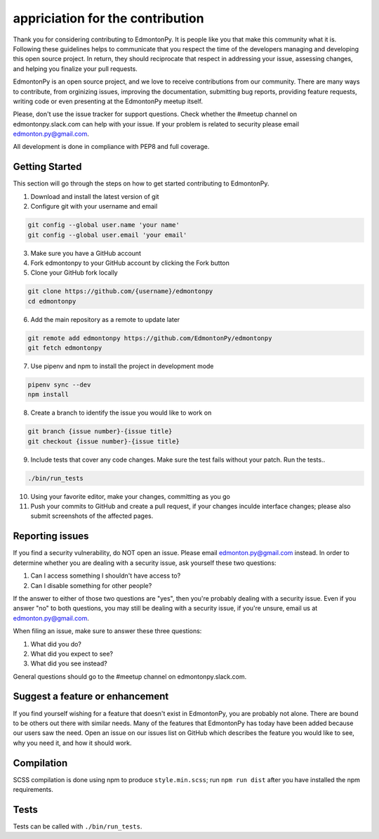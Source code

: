 =================================
appriciation for the contribution
=================================

Thank you for considering contributing to EdmontonPy. It is people like you
that make this community what it is. Following these guidelines helps to
communicate that you respect the time of the developers managing and developing
this open source project. In return, they should reciprocate that respect in
addressing your issue, assessing changes, and helping you finalize your pull
requests.

EdmontonPy is an open source project, and we love to receive contributions from
our community. There are many ways to contribute, from orginizing issues,
improving the documentation, submitting bug reports, providing feature
requests, writing code or even presenting at the EdmontonPy meetup itself.

Please, don't use the issue tracker for support questions. Check whether the
#meetup channel on edmontonpy.slack.com can help with your issue. If your
problem is related to security please email edmonton.py@gmail.com.

All development is done in compliance with PEP8 and full coverage.

Getting Started
===============

This section will go through the steps on how to get started contributing to
EdmontonPy.

1. Download and install the latest version of git
2. Configure git with your username and email

.. code-block:: text

    git config --global user.name 'your name'
    git config --global user.email 'your email'

3. Make sure you have a GitHub account
4. Fork edmontonpy to your GitHub account by clicking the Fork button
5. Clone your GitHub fork locally

.. code-block:: text

    git clone https://github.com/{username}/edmontonpy
    cd edmontonpy

6. Add the main repository as a remote to update later

.. code-block:: text

    git remote add edmontonpy https://github.com/EdmontonPy/edmontonpy
    git fetch edmontonpy

7. Use pipenv and npm to install the project in development mode

.. code-block:: text

    pipenv sync --dev
    npm install

8. Create a branch to identify the issue you would like to work on

.. code-block:: text

    git branch {issue number}-{issue title}
    git checkout {issue number}-{issue title}

9. Include tests that cover any code changes. Make sure the test fails without
   your patch. Run the tests..

.. code-block:: text

    ./bin/run_tests

10. Using your favorite editor, make your changes, committing as you go
11. Push your commits to GitHub and create a pull request, if your changes
    inculde interface changes; please also submit screenshots of the affected
    pages.

Reporting issues
================

If you find a security vulnerability, do NOT open an issue. Please email
edmonton.py@gmail.com instead. In order to determine whether you are dealing
with a security issue, ask yourself these two questions:

1. Can I access something I shouldn't have access to?
2. Can I disable something for other people?

If the answer to either of those two questions are "yes", then you're probably
dealing with a security issue. Even if you answer "no" to both questions, you
may still be dealing with a security issue, if you're unsure, email us at
edmonton.py@gmail.com.

When filing an issue, make sure to answer these three questions:

1. What did you do?
2. What did you expect to see?
3. What did you see instead?

General questions should go to the #meetup channel on edmontonpy.slack.com.

Suggest a feature or enhancement
================================

If you find yourself wishing for a feature that doesn't exist in EdmontonPy,
you are probably not alone. There are bound to be others out there with similar
needs. Many of the features that EdmontonPy has today have been added because
our users saw the need. Open an issue on our issues list on GitHub which
describes the feature you would like to see, why you need it, and how it should
work.

Compilation
===========

SCSS compilation is done using npm to produce ``style.min.scss``; run
``npm run dist`` after you have installed the npm requirements.

Tests
=====

Tests can be called with ``./bin/run_tests``.
